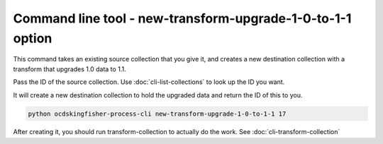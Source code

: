 Command line tool - new-transform-upgrade-1-0-to-1-1 option
===========================================================

This command takes an existing source collection that you give it, and creates a new destination collection with a transform that upgrades 1.0 data to 1.1.

Pass the ID of the source collection. Use :doc:`cli-list-collections` to look up the ID you want.

It will create a new destination collection to hold the upgraded data and return the ID of this to you.

.. code-block:: shell-session

    python ocdskingfisher-process-cli new-transform-upgrade-1-0-to-1-1 17

After creating it, you should run transform-collection to actually do the work. See :doc:`cli-transform-collection`

